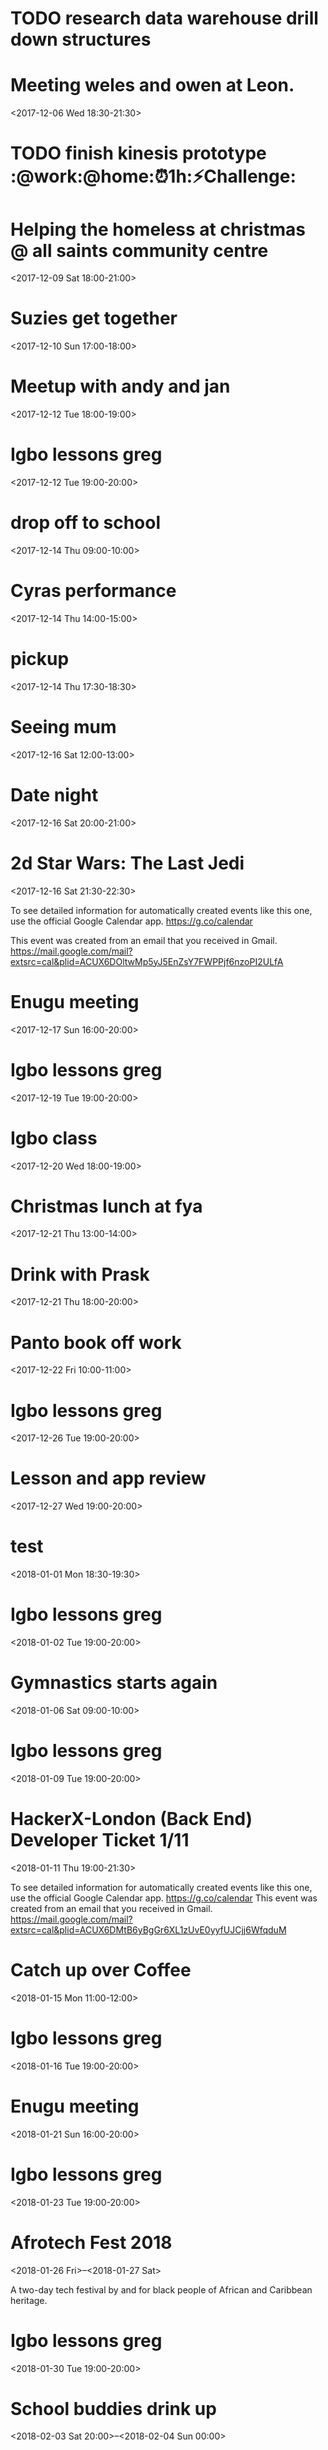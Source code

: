 
* TODO research data warehouse  drill down structures

* Meeting weles and owen at Leon.
  :PROPERTIES:
  :LOCATION: Leon, 115 Buckingham Palace Road, SU1 Victoria Place Shopping Centre,, 115 Buckingham Palace Rd, London SW1W 9SJ, United Kingdom
  :LINK: [[https://www.google.com/calendar/event?eid=NzFnajZwajRjb3FqY2I5amM5aDYyYjlrNjhvM2NiOXA2OHE2NmI5ZzZvcDMyZGI0NjBwamlwYjZjOCBncmVnLm53b3N1QG0][Go to gcal web page]]
  :ID: 71gj6pj4coqjcb9jc9h62b9k68o3cb9p68q66b9g6op32db460pjipb6c8
  :END:

  <2017-12-06 Wed 18:30-21:30>
* TODO finish kinesis prototype :@work:@home:⏰1h:⚡Challenge:
  DEADLINE: <2018-01-19 Fri>
* Helping the homeless at christmas @ all saints community centre
  :PROPERTIES:
  :LOCATION: 105 New Cross Rd, London SE14 5DJ, UK
  :LINK: [[https://www.google.com/calendar/event?eid=NjhwMzRkMzZjZGhqYWI5bDZsaDY2YjlrNzRyNjZiOW9jNWg2NGI5cGM4bzMybzlvNmdzMzRkcGs2NCBncmVnLm53b3N1QG0][Go to gcal web page]]
  :ID: 68p34d36cdhjab9l6lh66b9k74r66b9oc5h64b9pc8o32o9o6gs34dpk64
  :END:

  <2017-12-09 Sat 18:00-21:00>
* Suzies get together
  :PROPERTIES:
  :LOCATION: Dog & Fox, 24 High Street Wimbledon, London SW19 5EA, United Kingdom
  :LINK: [[https://www.google.com/calendar/event?eid=Y2hoMzJkcjFjOHBtYWI5bjY0czY4YjlrNjFqMzBiYjJjZGhtNGJiM2NoaDNhcDM0NzFpamljOWw2cyBncmVnLm53b3N1QG0][Go to gcal web page]]
  :ID: chh32dr1c8pmab9n64s68b9k61j30bb2cdhm4bb3chh3ap3471ijic9l6s
  :END:

  <2017-12-10 Sun 17:00-18:00>
* Meetup with andy and jan
  :PROPERTIES:
  :LOCATION: Skills Matter at CodeNode - 10 South Place, London - EC2M 2RB, gb
  :LINK: [[https://www.google.com/calendar/event?eid=NjRzMzhjOW82b3AzMmI5aTZvczNpYjlrY3BqNmNiOW9jNWkzNGI5bzcxaGplZTluYzVqM2FlMW42ZyBncmVnLm53b3N1QG0][Go to gcal web page]]
  :ID: 64s38c9o6op32b9i6os3ib9kcpj6cb9oc5i34b9o71hjee9nc5j3ae1n6g
  :END:

  <2017-12-12 Tue 18:00-19:00>
* Igbo lessons greg
  :PROPERTIES:
  :LINK: [[https://www.google.com/calendar/event?eid=Y2dzbTZwYjI2a28zMGJiNDYxaTNlYjlrNjBzNmFiOW9jNHIzMGJiMTZzczMwbzlnNjlpajBvaGs2Z18yMDE3MTIxMlQxOTAwMDBaIGdyZWcubndvc3VAbQ][Go to gcal web page]]
  :ID: cgsm6pb26ko30bb461i3eb9k60s6ab9oc4r30bb16ss30o9g69ij0ohk6g_20171212T190000Z
  :END:

  <2017-12-12 Tue 19:00-20:00>
* drop off to school
  :PROPERTIES:
  :LINK: [[https://www.google.com/calendar/event?eid=NTZ1Y2ZrZ281MmU1ZTdkdmRibzFyc21mOTUgZ3JlZy5ud29zdUBt][Go to gcal web page]]
  :ID: 56ucfkgo52e5e7dvdbo1rsmf95
  :END:

  <2017-12-14 Thu 09:00-10:00>
* Cyras performance
  :PROPERTIES:
  :LINK: [[https://www.google.com/calendar/event?eid=NjFqM2dkaGw2Y3AzOGI5bTYxZ202YjlrNjBzM2ViOW9jOHBqOGI5bWNwaDYyZTluNnNzajRvYjE3MCBncmVnLm53b3N1QG0][Go to gcal web page]]
  :ID: 61j3gdhl6cp38b9m61gm6b9k60s3eb9oc8pj8b9mcph62e9n6ssj4ob170
  :END:

  <2017-12-14 Thu 14:00-15:00>
* pickup
  :PROPERTIES:
  :LINK: [[https://www.google.com/calendar/event?eid=NHZyYmdkOW9kMmw0b3RwNWZvMzNrNzduZ28gZ3JlZy5ud29zdUBt][Go to gcal web page]]
  :ID: 4vrbgd9od2l4otp5fo33k77ngo
  :END:

  <2017-12-14 Thu 17:30-18:30>
* Seeing mum
  :PROPERTIES:
  :LOCATION: Roehampton Lane, Roehampton Ln, London SW15, UK
  :LINK: [[https://www.google.com/calendar/event?eid=NmdxMzhvaHA3NWg2NmJiMmNncDM0YjlrNzVpbWNiYjI2Y3FqZ2I5bTZnb2owYzFsNmNvMzBvOWk2byBncmVnLm53b3N1QG0][Go to gcal web page]]
  :ID: 6gq38ohp75h66bb2cgp34b9k75imcbb26cqjgb9m6goj0c1l6co30o9i6o
  :END:

  <2017-12-16 Sat 12:00-13:00>
* Date night
  :PROPERTIES:
  :LINK: [[https://www.google.com/calendar/event?eid=NnNxMzJwaG82dGlqYWI5a2NsaTM4YjlrY29xbTZiYjE2OHMzOGI5ajY4cm1jZGozY2hnamFvcGc2ayBncmVnLm53b3N1QG0][Go to gcal web page]]
  :ID: 6sq32pho6tijab9kcli38b9kcoqm6bb168s38b9j68rmcdj3chgjaopg6k
  :END:

  <2017-12-16 Sat 20:00-21:00>
* 2d Star Wars: The Last Jedi
  :PROPERTIES:
  :LOCATION: London, United Kingdom, SE16 7LL
  :LINK: [[https://www.google.com/calendar/event?eid=XzZ0bG5hcXJsZTVwNmNwYjRkaG1qNHBocGVoam1jcGoxNjlpNnFxcmpkNXFtYXIxb2U5cW1xcjFrNnBwajRlM2djNWtuOHAxbDY1cG44c3I4ZDVpbjZxcGtjZGltYXAzZDZwcW40cTNpNjRyMzAgZ3JlZy5ud29zdUBt][Go to gcal web page]]
  :ID: _6tlnaqrle5p6cpb4dhmj4phpehjmcpj169i6qqrjd5qmar1oe9qmqr1k6ppj4e3gc5kn8p1l65pn8sr8d5in6qpkcdimap3d6pqn4q3i64r30
  :END:

  <2017-12-16 Sat 21:30-22:30>

To see detailed information for automatically created events like this one, use the official Google Calendar app. https://g.co/calendar

This event was created from an email that you received in Gmail. https://mail.google.com/mail?extsrc=cal&plid=ACUX6DOltwMp5yJ5EnZsY7FWPPjf6nzoPI2ULfA
* Enugu meeting
  :PROPERTIES:
  :LINK: [[https://www.google.com/calendar/event?eid=YnU3aWpwaHJoNDNsczBlbDIwcWNqcG8zaThfMjAxNzEyMTdUMTYwMDAwWiBncmVnLm53b3N1QG0][Go to gcal web page]]
  :ID: bu7ijphrh43ls0el20qcjpo3i8_20171217T160000Z
  :END:

  <2017-12-17 Sun 16:00-20:00>
* Igbo lessons greg
  :PROPERTIES:
  :LINK: [[https://www.google.com/calendar/event?eid=Y2dzbTZwYjI2a28zMGJiNDYxaTNlYjlrNjBzNmFiOW9jNHIzMGJiMTZzczMwbzlnNjlpajBvaGs2Z18yMDE3MTIxOVQxOTAwMDBaIGdyZWcubndvc3VAbQ][Go to gcal web page]]
  :ID: cgsm6pb26ko30bb461i3eb9k60s6ab9oc4r30bb16ss30o9g69ij0ohk6g_20171219T190000Z
  :END:

  <2017-12-19 Tue 19:00-20:00>
* Igbo class
  :PROPERTIES:
  :LOCATION: 17 Sharratt Street
  :LINK: [[https://www.google.com/calendar/event?eid=Y2xpamFwYjVjb28zMmJiM2NkZ21jYjlrY2xqMzBiOW83MWdqNGI5bDZsaDM0ZGhwNmtwbTRkcGtjayBncmVnLm53b3N1QG0][Go to gcal web page]]
  :ID: clijapb5coo32bb3cdgmcb9kclj30b9o71gj4b9l6lh34dhp6kpm4dpkck
  :END:

  <2017-12-20 Wed 18:00-19:00>
* Christmas lunch at fya
  :PROPERTIES:
  :LINK: [[https://www.google.com/calendar/event?eid=NzFqNjRjaHA3MWk2YWJiMTc0bzNpYjlrNm9zMzhiYjI2c3FtNmI5aTZoaDY2ZDFvY2hpMzZvajQ2ZyBncmVnLm53b3N1QG0][Go to gcal web page]]
  :ID: 71j64chp71i6abb174o3ib9k6os38bb26sqm6b9i6hh66d1ochi36oj46g
  :END:

  <2017-12-21 Thu 13:00-14:00>
* Drink with Prask
  :PROPERTIES:
  :LOCATION: The Lordship Pub, 211 Lordship Ln, London SE22 8HA, United Kingdom
  :LINK: [[https://www.google.com/calendar/event?eid=NzByNjJvYjI2ZGlqYWI5aTZzcG1jYjlrNnNwamdiYjE2aGdtY2I5bDZjcDY4cDFtY2tzamljcG83MCBncmVnLm53b3N1QG0][Go to gcal web page]]
  :ID: 70r62ob26dijab9i6spmcb9k6spjgbb16hgmcb9l6cp68p1mcksjicpo70
  :END:

  <2017-12-21 Thu 18:00-20:00>
* Panto book off work
  :PROPERTIES:
  :LINK: [[https://www.google.com/calendar/event?eid=NmtwNjhvaGtjOG8zMmJiNDY5Z2plYjlrNjVobTJiYjJja3BqaWJiMTZwaGphYzlpNmtvNmNkcHA3MCBncmVnLm53b3N1QG0][Go to gcal web page]]
  :ID: 6kp68ohkc8o32bb469gjeb9k65hm2bb2ckpjibb16phjac9i6ko6cdpp70
  :END:

  <2017-12-22 Fri 10:00-11:00>
* Igbo lessons greg
  :PROPERTIES:
  :LINK: [[https://www.google.com/calendar/event?eid=Y2dzbTZwYjI2a28zMGJiNDYxaTNlYjlrNjBzNmFiOW9jNHIzMGJiMTZzczMwbzlnNjlpajBvaGs2Z18yMDE3MTIyNlQxOTAwMDBaIGdyZWcubndvc3VAbQ][Go to gcal web page]]
  :ID: cgsm6pb26ko30bb461i3eb9k60s6ab9oc4r30bb16ss30o9g69ij0ohk6g_20171226T190000Z
  :END:

  <2017-12-26 Tue 19:00-20:00>
* Lesson and app review
  :PROPERTIES:
  :LOCATION: 17 Sharratt Street
  :LINK: [[https://www.google.com/calendar/event?eid=NjhyamVkMzFjbGk2OGI5bzZzcjYyYjlrNnRoajJiYjE2Z29tYWJiNjZjczMyZDFrYzVobWNlOWhjbyBncmVnLm53b3N1QG0][Go to gcal web page]]
  :ID: 68rjed31cli68b9o6sr62b9k6thj2bb16gomabb66cs32d1kc5hmce9hco
  :END:

  <2017-12-27 Wed 19:00-20:00>
* test
  :PROPERTIES:
  :LINK: [[https://www.google.com/calendar/event?eid=M2s0cG41dWRmZGs4amJtMDdvM2hvZ3ZidWsgZ3JlZy5ud29zdUBt][Go to gcal web page]]
  :ID: 3k4pn5udfdk8jbm07o3hogvbuk
  :END:

  <2018-01-01 Mon 18:30-19:30>
* Igbo lessons greg
  :PROPERTIES:
  :LINK: [[https://www.google.com/calendar/event?eid=Y2dzbTZwYjI2a28zMGJiNDYxaTNlYjlrNjBzNmFiOW9jNHIzMGJiMTZzczMwbzlnNjlpajBvaGs2Z18yMDE4MDEwMlQxOTAwMDBaIGdyZWcubndvc3VAbQ][Go to gcal web page]]
  :ID: cgsm6pb26ko30bb461i3eb9k60s6ab9oc4r30bb16ss30o9g69ij0ohk6g_20180102T190000Z
  :END:

  <2018-01-02 Tue 19:00-20:00>
* Gymnastics starts again
  :PROPERTIES:
  :LOCATION: gymnastics club crystal palace
  :LINK: [[https://www.google.com/calendar/event?eid=YzVnamVvaG02ZGgzOGI5cDZjcm00YjlrNjhzM2diYjE2Y3I2Y2I5ajY1aGppcGhtNjRzNjhwYjE2ZyBncmVnLm53b3N1QG0][Go to gcal web page]]
  :ID: c5gjeohm6dh38b9p6crm4b9k68s3gbb16cr6cb9j65hjiphm64s68pb16g
  :END:

  <2018-01-06 Sat 09:00-10:00>
* Igbo lessons greg
  :PROPERTIES:
  :LINK: [[https://www.google.com/calendar/event?eid=Y2dzbTZwYjI2a28zMGJiNDYxaTNlYjlrNjBzNmFiOW9jNHIzMGJiMTZzczMwbzlnNjlpajBvaGs2Z18yMDE4MDEwOVQxOTAwMDBaIGdyZWcubndvc3VAbQ][Go to gcal web page]]
  :ID: cgsm6pb26ko30bb461i3eb9k60s6ab9oc4r30bb16ss30o9g69ij0ohk6g_20180109T190000Z
  :END:

  <2018-01-09 Tue 19:00-20:00>
* HackerX-London (Back End) Developer Ticket 1/11
  :PROPERTIES:
  :LOCATION: TBD, London, London, England, GB
  :LINK: [[https://www.google.com/calendar/event?eid=XzZ0bG5hcXJsZTVwNmNwYjRkaG1qNHBocGVobmphY2o5ZTFqNmdyYmVlOG9tY3JiZDZzb202bzlrY2hoNmFxM2s2c3I3MmU5a2VwamplcDFnZTBxNmtjajhkNHJtbXMzNWNocjM2dGJnZTloNmUgZ3JlZy5ud29zdUBt][Go to gcal web page]]
  :ID: _6tlnaqrle5p6cpb4dhmj4phpehnjacj9e1j6grbee8omcrbd6som6o9kchh6aq3k6sr72e9kepjjep1ge0q6kcj8d4rmms35chr36tbge9h6e
  :END:
  <2018-01-11 Thu 19:00-21:30>

To see detailed information for automatically created events like this one, use the official Google Calendar app. https://g.co/calendar
This event was created from an email that you received in Gmail. https://mail.google.com/mail?extsrc=cal&plid=ACUX6DMtB6yBgGr6XL1zUvE0yyfUJCjj6WfqduM
* Catch up over Coffee
  :PROPERTIES:
  :LOCATION: TBC (London)
  :LINK: [[https://www.google.com/calendar/event?eid=NDdsZW10NDJ2NDc2MjVva2M2dGI4Z2hsb3IgZ3JlZy5ud29zdUBt][Go to gcal web page]]
  :ID: 47lemt42v47625okc6tb8ghlor
  :END:

  <2018-01-15 Mon 11:00-12:00>
* Igbo lessons greg
  :PROPERTIES:
  :LINK: [[https://www.google.com/calendar/event?eid=Y2dzbTZwYjI2a28zMGJiNDYxaTNlYjlrNjBzNmFiOW9jNHIzMGJiMTZzczMwbzlnNjlpajBvaGs2Z18yMDE4MDExNlQxOTAwMDBaIGdyZWcubndvc3VAbQ][Go to gcal web page]]
  :ID: cgsm6pb26ko30bb461i3eb9k60s6ab9oc4r30bb16ss30o9g69ij0ohk6g_20180116T190000Z
  :END:

  <2018-01-16 Tue 19:00-20:00>
* Enugu meeting
  :PROPERTIES:
  :LINK: [[https://www.google.com/calendar/event?eid=YnU3aWpwaHJoNDNsczBlbDIwcWNqcG8zaThfMjAxODAxMjFUMTYwMDAwWiBncmVnLm53b3N1QG0][Go to gcal web page]]
  :ID: bu7ijphrh43ls0el20qcjpo3i8_20180121T160000Z
  :END:

  <2018-01-21 Sun 16:00-20:00>
* Igbo lessons greg
  :PROPERTIES:
  :LINK: [[https://www.google.com/calendar/event?eid=Y2dzbTZwYjI2a28zMGJiNDYxaTNlYjlrNjBzNmFiOW9jNHIzMGJiMTZzczMwbzlnNjlpajBvaGs2Z18yMDE4MDEyM1QxOTAwMDBaIGdyZWcubndvc3VAbQ][Go to gcal web page]]
  :ID: cgsm6pb26ko30bb461i3eb9k60s6ab9oc4r30bb16ss30o9g69ij0ohk6g_20180123T190000Z
  :END:

  <2018-01-23 Tue 19:00-20:00>
* Afrotech Fest 2018
  :PROPERTIES:
  :LOCATION: London, UK
  :LINK: [[https://www.google.com/calendar/event?eid=XzkxbjZlc2JnY3MgZ3JlZy5ud29zdUBt][Go to gcal web page]]
  :ID: _91n6esbgcs
  :END:

  <2018-01-26 Fri>--<2018-01-27 Sat>

A two-day tech festival by and for black people of African and Caribbean heritage.
* Igbo lessons greg
  :PROPERTIES:
  :LINK: [[https://www.google.com/calendar/event?eid=Y2dzbTZwYjI2a28zMGJiNDYxaTNlYjlrNjBzNmFiOW9jNHIzMGJiMTZzczMwbzlnNjlpajBvaGs2Z18yMDE4MDEzMFQxOTAwMDBaIGdyZWcubndvc3VAbQ][Go to gcal web page]]
  :ID: cgsm6pb26ko30bb461i3eb9k60s6ab9oc4r30bb16ss30o9g69ij0ohk6g_20180130T190000Z
  :END:

  <2018-01-30 Tue 19:00-20:00>
* School buddies drink up
  :PROPERTIES:
  :LINK: [[https://www.google.com/calendar/event?eid=Y2xoNjRkYjU2Y3E2MmI5aGNkajY4YjlrNzVoM2NiOW9jY3NqOGI5cDcwczZjb2oxY2hpMzBwMXA2YyBncmVnLm53b3N1QG0][Go to gcal web page]]
  :ID: clh64db56cq62b9hcdj68b9k75h3cb9occsj8b9p70s6coj1chi30p1p6c
  :END:

  <2018-02-03 Sat 20:00>--<2018-02-04 Sun 00:00>
* Igbo lessons greg
  :PROPERTIES:
  :LINK: [[https://www.google.com/calendar/event?eid=Y2dzbTZwYjI2a28zMGJiNDYxaTNlYjlrNjBzNmFiOW9jNHIzMGJiMTZzczMwbzlnNjlpajBvaGs2Z18yMDE4MDIwNlQxOTAwMDBaIGdyZWcubndvc3VAbQ][Go to gcal web page]]
  :ID: cgsm6pb26ko30bb461i3eb9k60s6ab9oc4r30bb16ss30o9g69ij0ohk6g_20180206T190000Z
  :END:

  <2018-02-06 Tue 19:00-20:00>
* Igbo lessons greg
  :PROPERTIES:
  :LINK: [[https://www.google.com/calendar/event?eid=Y2dzbTZwYjI2a28zMGJiNDYxaTNlYjlrNjBzNmFiOW9jNHIzMGJiMTZzczMwbzlnNjlpajBvaGs2Z18yMDE4MDIxM1QxOTAwMDBaIGdyZWcubndvc3VAbQ][Go to gcal web page]]
  :ID: cgsm6pb26ko30bb461i3eb9k60s6ab9oc4r30bb16ss30o9g69ij0ohk6g_20180213T190000Z
  :END:

  <2018-02-13 Tue 19:00-20:00>
* Enugu meeting
  :PROPERTIES:
  :LINK: [[https://www.google.com/calendar/event?eid=YnU3aWpwaHJoNDNsczBlbDIwcWNqcG8zaThfMjAxODAyMThUMTYwMDAwWiBncmVnLm53b3N1QG0][Go to gcal web page]]
  :ID: bu7ijphrh43ls0el20qcjpo3i8_20180218T160000Z
  :END:

  <2018-02-18 Sun 16:00-20:00>
* Igbo lessons greg
  :PROPERTIES:
  :LINK: [[https://www.google.com/calendar/event?eid=Y2dzbTZwYjI2a28zMGJiNDYxaTNlYjlrNjBzNmFiOW9jNHIzMGJiMTZzczMwbzlnNjlpajBvaGs2Z18yMDE4MDIyMFQxOTAwMDBaIGdyZWcubndvc3VAbQ][Go to gcal web page]]
  :ID: cgsm6pb26ko30bb461i3eb9k60s6ab9oc4r30bb16ss30o9g69ij0ohk6g_20180220T190000Z
  :END:

  <2018-02-20 Tue 19:00-20:00>
* Igbo lessons greg
  :PROPERTIES:
  :LINK: [[https://www.google.com/calendar/event?eid=Y2dzbTZwYjI2a28zMGJiNDYxaTNlYjlrNjBzNmFiOW9jNHIzMGJiMTZzczMwbzlnNjlpajBvaGs2Z18yMDE4MDIyN1QxOTAwMDBaIGdyZWcubndvc3VAbQ][Go to gcal web page]]
  :ID: cgsm6pb26ko30bb461i3eb9k60s6ab9oc4r30bb16ss30o9g69ij0ohk6g_20180227T190000Z
  :END:

  <2018-02-27 Tue 19:00-20:00>

